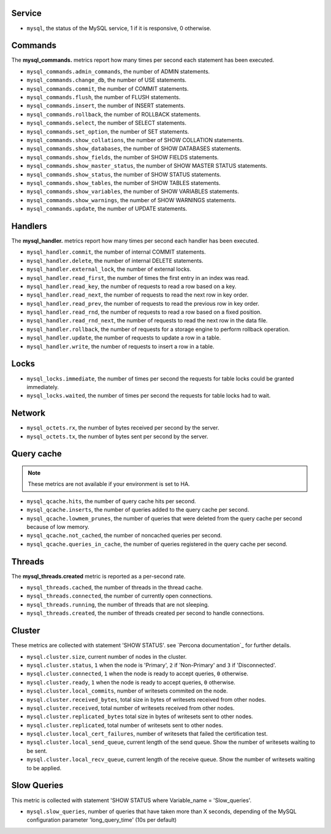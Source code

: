 .. _mysql_metrics:

Service
^^^^^^^

* ``mysql``, the status of the MySQL service, 1 if it is responsive, 0
  otherwise.

Commands
^^^^^^^^

The **mysql_commands.** metrics report how many times per second each statement has been executed.

* ``mysql_commands.admin_commands``, the number of ADMIN statements.
* ``mysql_commands.change_db``, the number of USE statements.
* ``mysql_commands.commit``, the number of COMMIT statements.
* ``mysql_commands.flush``, the number of FLUSH statements.
* ``mysql_commands.insert``, the number of INSERT statements.
* ``mysql_commands.rollback``, the number of ROLLBACK statements.
* ``mysql_commands.select``, the number of SELECT statements.
* ``mysql_commands.set_option``, the number of SET statements.
* ``mysql_commands.show_collations``, the number of SHOW COLLATION statements.
* ``mysql_commands.show_databases``, the number of SHOW DATABASES statements.
* ``mysql_commands.show_fields``, the number of SHOW FIELDS statements.
* ``mysql_commands.show_master_status``, the number of SHOW MASTER STATUS statements.
* ``mysql_commands.show_status``, the number of SHOW STATUS statements.
* ``mysql_commands.show_tables``, the number of SHOW TABLES statements.
* ``mysql_commands.show_variables``, the number of SHOW VARIABLES statements.
* ``mysql_commands.show_warnings``, the number of SHOW WARNINGS statements.
* ``mysql_commands.update``, the number of UPDATE statements.

Handlers
^^^^^^^^

The **mysql_handler.** metrics report how many times per second each handler has been executed.

* ``mysql_handler.commit``, the number of internal COMMIT statements.
* ``mysql_handler.delete``, the number of internal DELETE statements.
* ``mysql_handler.external_lock``, the number of external locks.
* ``mysql_handler.read_first``, the number of times the first entry in an index was read.
* ``mysql_handler.read_key``, the number of requests to read a row based on a key.
* ``mysql_handler.read_next``, the number of requests to read the next row in key order.
* ``mysql_handler.read_prev``, the number of requests to read the previous row in key order.
* ``mysql_handler.read_rnd``, the number of requests to read a row based on a fixed position.
* ``mysql_handler.read_rnd_next``, the number of requests to read the next row in the data file.
* ``mysql_handler.rollback``, the number of requests for a storage engine to perform rollback operation.
* ``mysql_handler.update``, the number of requests to update a row in a table.
* ``mysql_handler.write``, the number of requests to insert a row in a table.

Locks
^^^^^

* ``mysql_locks.immediate``, the number of times per second the requests for table locks could be granted immediately.
* ``mysql_locks.waited``, the number of times per second the requests for table locks had to wait.

Network
^^^^^^^

* ``mysql_octets.rx``, the number of bytes received per second by the server.
* ``mysql_octets.tx``, the number of bytes sent per second by the server.

Query cache
^^^^^^^^^^^

.. note:: These metrics are not available if your environment is set to HA.

* ``mysql_qcache.hits``, the number of query cache hits per second.
* ``mysql_qcache.inserts``, the number of queries added to the query cache per second.
* ``mysql_qcache.lowmem_prunes``, the number of queries that were deleted from the query cache per second because of low memory.
* ``mysql_qcache.not_cached``, the number of noncached queries per second.
* ``mysql_qcache.queries_in_cache``, the number of queries registered in the query cache per second.

Threads
^^^^^^^

The **mysql_threads.created** metric is reported as a per-second rate.

* ``mysql_threads.cached``, the number of threads in the thread cache.
* ``mysql_threads.connected``, the number of currently open connections.
* ``mysql_threads.running``, the number of threads that are not sleeping.
* ``mysql_threads.created``, the number of threads created per second to handle connections.

Cluster
^^^^^^^

These metrics are collected with statement 'SHOW STATUS'. see `Percona documentation`_
for further details.

* ``mysql.cluster.size``, current number of nodes in the cluster.
* ``mysql.cluster.status``, ``1`` when the node is 'Primary', ``2`` if 'Non-Primary' and ``3`` if 'Disconnected'.
* ``mysql.cluster.connected``, ``1`` when the node is ready to accept queries, ``0`` otherwise.
* ``mysql.cluster.ready``, ``1`` when the node is ready to accept queries, ``0`` otherwise.
* ``mysql.cluster.local_commits``, number of writesets commited on the node.
* ``mysql.cluster.received_bytes``, total size in bytes of writesets received from other nodes.
* ``mysql.cluster.received``, total number of writesets received from other nodes.
* ``mysql.cluster.replicated_bytes`` total size in bytes of writesets sent to other nodes.
* ``mysql.cluster.replicated``, total number of writesets sent to other nodes.
* ``mysql.cluster.local_cert_failures``, number of writesets that failed the certification test.
* ``mysql.cluster.local_send_queue``, current length of the send queue. Show the number of writesets waiting to be sent.
* ``mysql.cluster.local_recv_queue``, current length of the receive queue. Show the number of writesets waiting to be applied.

.. _Percona documenation: http://www.percona.com/doc/percona-xtradb-cluster/5.6/wsrep-status-index.html

Slow Queries
^^^^^^^^^^^^

This metric is collected with statement 'SHOW STATUS where Variable_name = 'Slow_queries'.

* ``mysql.slow_queries``, number of queries that have taken more than X seconds,
  depending of the MySQL configuration parameter 'long_query_time' (10s per default)
